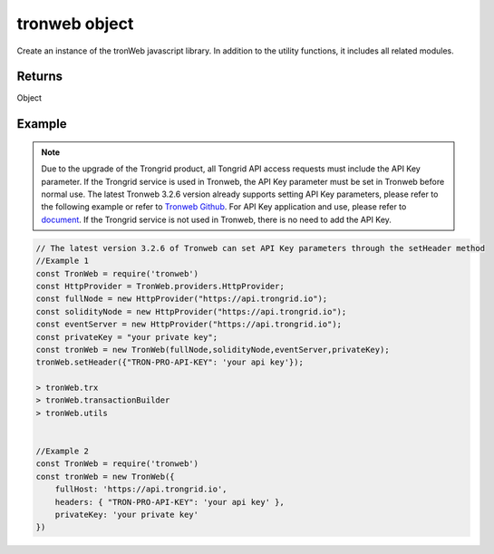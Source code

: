
=================
tronweb object
=================

Create an instance of the tronWeb javascript library. In addition to the utility functions, it includes all related modules.

-------
Returns
-------

Object

-------
Example
-------

.. note:: 
  Due to the upgrade of the Trongrid product, all Tongrid API access requests must include the API Key parameter. If the Trongrid service is used in Tronweb, the API Key parameter must be set in Tronweb before normal use. The latest Tronweb 3.2.6 version already supports setting API Key parameters, please refer to the following example or refer to `Tronweb Github <https://github.com/tronprotocol/tronweb>`_. For API Key application and use, please refer to `document <https://developers.tron.network/reference#api-key>`_.
  If the Trongrid service is not used in Tronweb, there is no need to add the API Key.

.. code-block:: javascript

  // The latest version 3.2.6 of Tronweb can set API Key parameters through the setHeader method
  //Example 1
  const TronWeb = require('tronweb')
  const HttpProvider = TronWeb.providers.HttpProvider;
  const fullNode = new HttpProvider("https://api.trongrid.io");
  const solidityNode = new HttpProvider("https://api.trongrid.io");
  const eventServer = new HttpProvider("https://api.trongrid.io");
  const privateKey = "your private key";
  const tronWeb = new TronWeb(fullNode,solidityNode,eventServer,privateKey);
  tronWeb.setHeader({"TRON-PRO-API-KEY": 'your api key'});

  > tronWeb.trx
  > tronWeb.transactionBuilder
  > tronWeb.utils


  //Example 2
  const TronWeb = require('tronweb')
  const tronWeb = new TronWeb({
      fullHost: 'https://api.trongrid.io',
      headers: { "TRON-PRO-API-KEY": 'your api key' },
      privateKey: 'your private key'
  })

